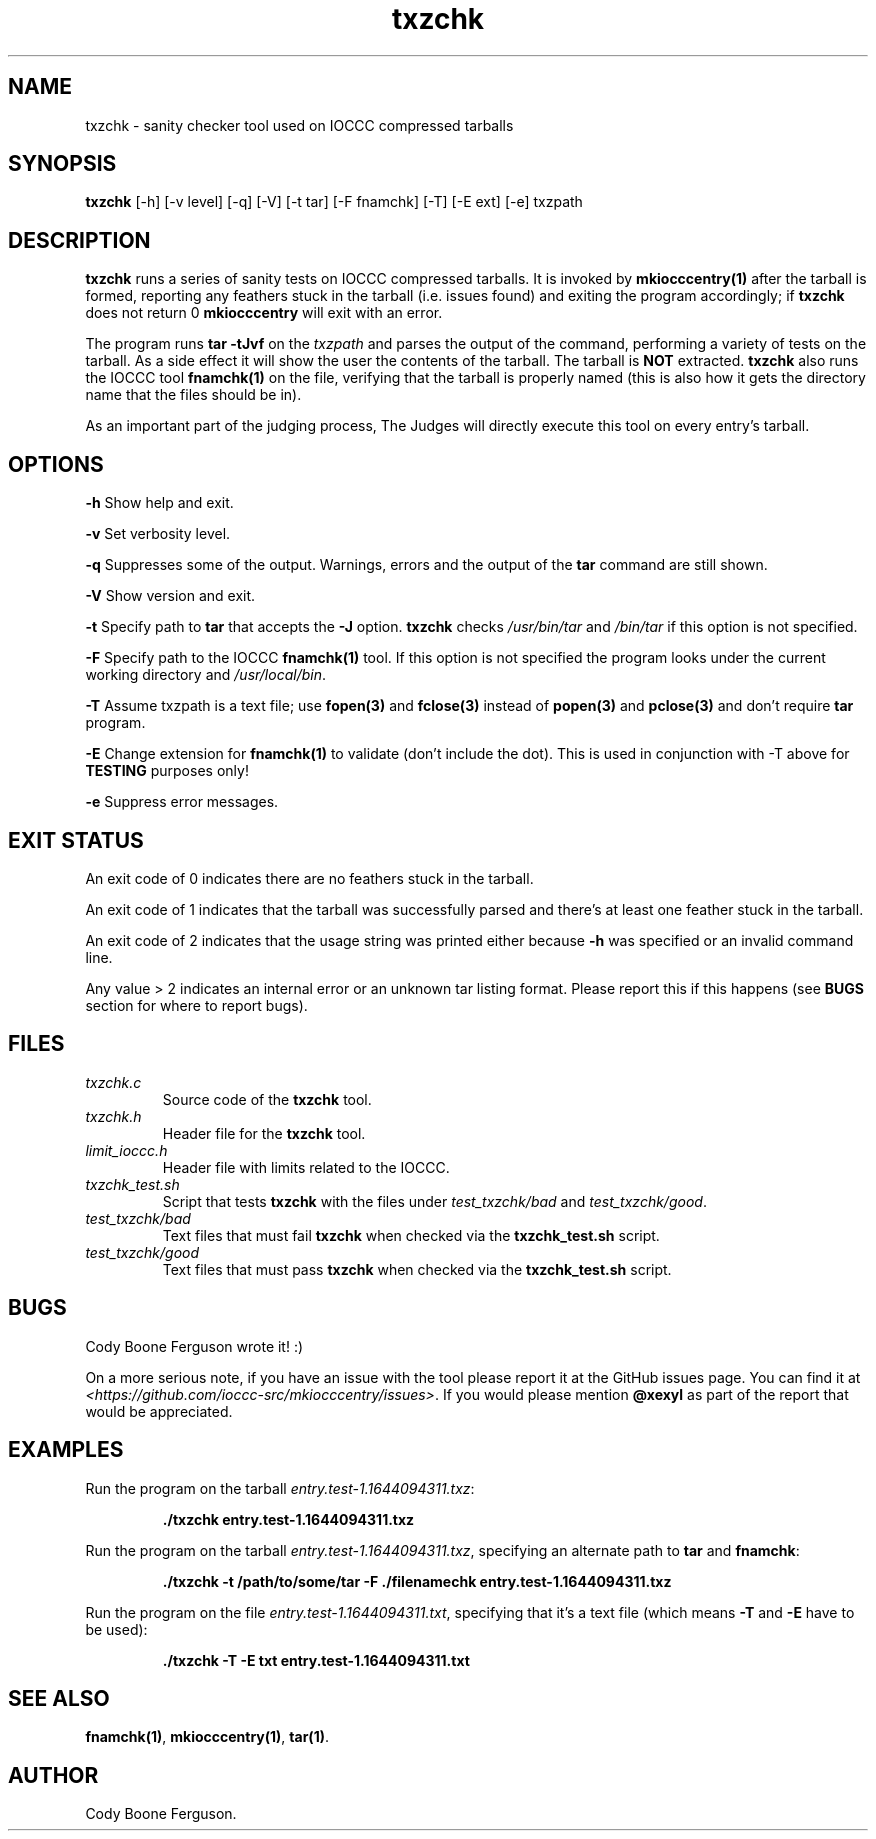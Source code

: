 .TH txzchk 1 "29 July 2022" "txzchk" "IOCCC tools"
.SH NAME
txzchk \- sanity checker tool used on IOCCC compressed tarballs
.SH SYNOPSIS
\fBtxzchk\fP [\-h] [\-v level] [\-q] [\-V] [\-t tar] [\-F fnamchk] [\-T] [\-E ext] [\-e] txzpath
.SH DESCRIPTION
\fBtxzchk\fP runs a series of sanity tests on IOCCC compressed tarballs.
It is invoked by \fBmkiocccentry(1)\fP after the tarball is formed, reporting any feathers stuck in the tarball (i.e. issues found) and exiting the program accordingly; if \fBtxzchk\fP does not return 0 \fBmkiocccentry\fP will exit with an error.
.PP
The program runs \fBtar \-tJvf\fP on the \fItxzpath\fP and parses the output of the command, performing a variety of tests on the tarball.
As a side effect it will show the user the contents of the tarball.
The tarball is \fBNOT\fP extracted.
\fBtxzchk\fP also runs the IOCCC tool \fBfnamchk(1)\fP on the file, verifying that the tarball is properly named (this is also how it gets the directory name that the files should be in).
.PP
As an important part of the judging process, The Judges will directly execute this tool on every entry's tarball.
.SH OPTIONS
.PP
\fB\-h\fP
Show help and exit.
.PP
\fB\-v\fP
Set verbosity level.
.PP
\fB\-q\fP
Suppresses some of the output.
Warnings, errors and the output of the \fBtar\fP command are still shown.
.PP
\fB\-V\fP
Show version and exit.
.PP
\fB\-t\fP
Specify path to \fBtar\fP that accepts the \fB\-J\fP option.
\fBtxzchk\fP checks \fI/usr/bin/tar\fP and \fI/bin/tar\fP if this option is not specified.
.PP
\fB\-F\fP
Specify path to the IOCCC \fBfnamchk(1)\fP tool.
If this option is not specified the program looks under the current working directory and \fI/usr/local/bin\fP.
.PP
\fB\-T\fP
Assume txzpath is a text file; use \fBfopen(3)\fP and \fBfclose(3)\fP instead of \fBpopen(3)\fP and \fBpclose(3)\fP and don't require \fBtar\fP program.
.PP
\fB\-E\fP
Change extension for \fBfnamchk(1)\fP to validate (don't include the dot).
This is used in conjunction with \fb\-T\fP above for \fBTESTING\fP purposes only!
.PP
\fB\-e\fP
Suppress error messages.
.SH EXIT STATUS
.PP
An exit code of 0 indicates there are no feathers stuck in the tarball.
.PP
An exit code of 1 indicates that the tarball was successfully parsed and there's at least one feather stuck in the tarball.
.PP
An exit code of 2 indicates that the usage string was printed either because \fB\-h\fP was specified or an invalid command line.
.PP
Any value > 2 indicates an internal error or an unknown tar listing format.
Please report this if this happens (see \fBBUGS\fP section for where to report bugs).
.SH FILES
\fItxzchk.c\fP
.RS
Source code of the \fBtxzchk\fP tool.
.RE
\fItxzchk.h\fP
.RS
Header file for the \fBtxzchk\fP tool.
.RE
\fIlimit_ioccc.h\fP
.RS
Header file with limits related to the IOCCC.
.RE
\fItxzchk_test.sh\fP
.RS
Script that tests \fBtxzchk\fP with the files under \fItest_txzchk/bad\fP and \fItest_txzchk/good\fP.
.RE
\fItest_txzchk/bad\fP
.RS
Text files that must fail \fBtxzchk\fP when checked via the \fBtxzchk_test.sh\fP script.
.RE
\fItest_txzchk/good\fP
.RS
Text files that must pass \fBtxzchk\fP when checked via the \fBtxzchk_test.sh\fP script.
.RE
.SH BUGS
.PP
Cody Boone Ferguson wrote it! :)
.PP
On a more serious note, if you have an issue with the tool please report it at the GitHub issues page.
You can find it at \fI\<https://github.com/ioccc-src/mkiocccentry/issues\>\fP.
If you would please mention \fB@xexyl\fP as part of the report that would be appreciated.
.SH EXAMPLES
.PP
.nf
Run the program on the tarball \fIentry.test-1.1644094311.txz\fP:

.RS
\fB
 ./txzchk entry.test-1.1644094311.txz\fP
.fi
.RE
.PP
.nf
Run the program on the tarball \fIentry.test-1.1644094311.txz\fP, specifying an alternate path to \fBtar\fP and \fBfnamchk\fP:

.RS
\fB
 ./txzchk -t /path/to/some/tar -F ./filenamechk entry.test-1.1644094311.txz\fP
.fi
.RE
.PP
.nf
Run the program on the file \fIentry.test-1.1644094311.txt\fP, specifying that it's a text file (which means \fB\-T\fP and \fB-E\fP have to be used):

.RS
\fB
 ./txzchk -T -E txt entry.test-1.1644094311.txt\fP
.fi
.RE
.SH SEE ALSO
\fBfnamchk(1)\fP, \fBmkiocccentry(1)\fP, \fBtar(1)\fP.
.SH AUTHOR
Cody Boone Ferguson.
